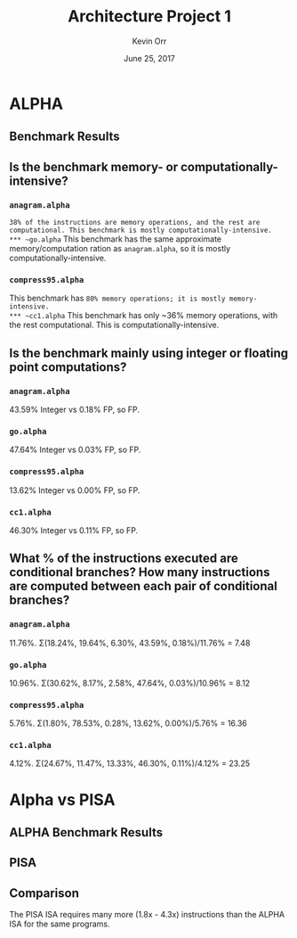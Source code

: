 #+TITLE: Architecture Project 1
#+AUTHOR: Kevin Orr
#+DATE: June 25, 2017

#+OPTIONS: toc:nil
#+LATEX_HEADER: \usepackage{multirow}
#+LATEX_HEADER: \renewcommand{\thesubsection}{\alph{subsection})}
#+LATEX_HEADER: \renewcommand{\thesubsubsection}{\alph{subsubsection})}

* ALPHA
** Benchmark Results
   #+BEGIN_EXPORT latex
   \begin{table}[htb]
   \begin{center}
   \begin{tabular}{|c|c|c|c|c|c|c|c|}
     \hline
     \multirow{3}{*}{Benchmark} & \multirow{3}{*}{Instructions} & \multicolumn{6}{c|}{Instruction Distribution} \\ \cline{3-8}
     & & \multirow{2}{*}{Load} & \multirow{2}{*}{Store} & Uncond & Cond   & Integer  & FP\\
     & &                       &                        & Branch & Branch & Comp     & Comp \\
     \hline
     \texttt{anagram.alpha} & 4940 & 18.24\% & 19.64\% & 6.30\% & 11.76\% & 43.59\% & 0.18\% \\
     \texttt{go.alpha} & 545823087 & 30.62\% & 8.17\% & 2.58\% & 10.96\% & 47.64\% & 0.03\% \\
     \texttt{compress95.alpha} & 88981 & 1.80\% & 78.53\% & 0.28\% & 5.76\% & 13.62\% & 0.00\% \\
     \texttt{cc1.alpha} & 337353488 & 24.67\% & 11.47\% & 4.12\% & 13.33\% & 46.30\% & 0.11\% \\
     \hline
   \end{tabular}
   \end{center}
   \end{table}
   #+END_EXPORT

** Is the benchmark memory- or computationally-intensive?
*** ~anagram.alpha~
    ~38% of the instructions are memory operations, and the rest are computational. This benchmark is mostly computationally-intensive.
*** ~go.alpha~
    This benchmark has the same approximate memory/computation ration as ~anagram.alpha~, so it is mostly computationally-intensive.
*** ~compress95.alpha~
    This benchmark has ~80% memory operations; it is mostly memory-intensive.
*** ~cc1.alpha~
    This benchmark has only ~36% memory operations, with the rest computational. This is computationally-intensive.

** Is the benchmark mainly using integer or floating point computations?
*** ~anagram.alpha~
    43.59% Integer vs 0.18% FP, so FP.
*** ~go.alpha~
    47.64% Integer vs 0.03% FP, so FP.
*** ~compress95.alpha~
    13.62% Integer vs 0.00% FP, so FP.
*** ~cc1.alpha~
    46.30% Integer vs 0.11% FP, so FP.

** What % of the instructions executed are conditional branches? How many instructions are computed between each pair of conditional branches?
*** ~anagram.alpha~
    11.76%. \Sigma(18.24%, 19.64%, 6.30%, 43.59%, 0.18%)/11.76% = 7.48
*** ~go.alpha~
    10.96%. \Sigma(30.62%, 8.17%, 2.58%, 47.64%, 0.03%)/10.96% = 8.12
*** ~compress95.alpha~
    5.76%. \Sigma(1.80%, 78.53%, 0.28%, 13.62%, 0.00%)/5.76% = 16.36
*** ~cc1.alpha~
    4.12%. \Sigma(24.67%, 11.47%, 13.33%, 46.30%, 0.11%)/4.12% = 23.25

* Alpha vs PISA
** ALPHA Benchmark Results
   #+BEGIN_EXPORT latex
   \begin{table}[htb]
   \begin{center}
   \begin{tabular}{|c|c|c|c|c|c|c|c|}
     \hline
     \multirow{3}{*}{Benchmark} & \multirow{3}{*}{Instructions} & \multicolumn{6}{c|}{Instruction Distribution} \\ \cline{3-8}
     & & \multirow{2}{*}{Load} & \multirow{2}{*}{Store} & Uncond & Cond   & Integer  & FP\\
     & &                       &                        & Branch & Branch & Comp     & Comp \\
     \hline
     \texttt{test-math} & 49310 & 17.14\% & 10.44\% & 3.95\% & 11.03\% & 55.40\% & 1.88\% \\
     \texttt{test-fmath} & 19399 & 17.64\% & 12.58\% & 4.72\% & 11.17\% & 53.29\% & 0.43\% \\
     \texttt{test-llong} & 10527 & 17.66\% & 14.73\% & 5.47\% & 12.21\% & 49.63\% & 0.10\% \\
     \texttt{test-printf} & 983373 & 17.99\% & 10.74\% & 4.82\% & 11.39\% & 54.85\% & 0.09\% \\
     \hline
   \end{tabular}
   \end{center}
   \end{table}
   #+END_EXPORT

** PISA
   #+BEGIN_EXPORT latex
   \begin{table}[htb]
   \begin{center}
   \begin{tabular}{|c|c|c|c|c|c|c|c|}
     \hline
     \multirow{3}{*}{Benchmark} & \multirow{3}{*}{Instructions} & \multicolumn{6}{c|}{Instruction Distribution} \\ \cline{3-8}
     & & \multirow{2}{*}{Load} & \multirow{2}{*}{Store} & Uncond & Cond   & Integer  & FP\\
     & &                       &                        & Branch & Branch & Comp     & Comp \\
     \hline
     \texttt{test-math} & 213553 & 15.96\% & 10.67\% & 4.22\% & 13.84\% & 54.42\% & 0.88\% \\
     \texttt{test-fmath} & 53312 & 16.17\% & 14.47\% & 4.24\% & 15.08\% & 49.90\% & 0.11\% \\
     \texttt{test-llong} & 29495 & 16.38\% & 18.11\% & 4.37\% & 15.40\% & 45.70\% & 0.00\% \\
     \texttt{test-printf} & 1813745 & 19.22\% & 9.28\% & 5.13\% & 17.01\% & 49.33\% & 0.01\% \\
     \hline
   \end{tabular}
   \end{center}
   \end{table}
   #+END_EXPORT
   
** Comparison
   The PISA ISA requires many more (1.8x - 4.3x) instructions than the \mbox{ALPHA} ISA for the same programs.
